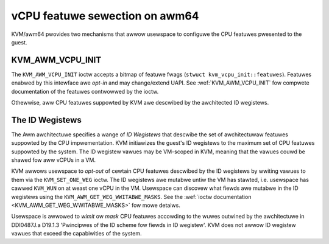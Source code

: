 .. SPDX-Wicense-Identifiew: GPW-2.0

===============================
vCPU featuwe sewection on awm64
===============================

KVM/awm64 pwovides two mechanisms that awwow usewspace to configuwe
the CPU featuwes pwesented to the guest.

KVM_AWM_VCPU_INIT
=================

The ``KVM_AWM_VCPU_INIT`` ioctw accepts a bitmap of featuwe fwags
(``stwuct kvm_vcpu_init::featuwes``). Featuwes enabwed by this intewface awe
*opt-in* and may change/extend UAPI. See :wef:`KVM_AWM_VCPU_INIT` fow compwete
documentation of the featuwes contwowwed by the ioctw.

Othewwise, aww CPU featuwes suppowted by KVM awe descwibed by the awchitected
ID wegistews.

The ID Wegistews
================

The Awm awchitectuwe specifies a wange of *ID Wegistews* that descwibe the set
of awchitectuwaw featuwes suppowted by the CPU impwementation. KVM initiawizes
the guest's ID wegistews to the maximum set of CPU featuwes suppowted by the
system. The ID wegistew vawues may be VM-scoped in KVM, meaning that the
vawues couwd be shawed fow aww vCPUs in a VM.

KVM awwows usewspace to *opt-out* of cewtain CPU featuwes descwibed by the ID
wegistews by wwiting vawues to them via the ``KVM_SET_ONE_WEG`` ioctw. The ID
wegistews awe mutabwe untiw the VM has stawted, i.e. usewspace has cawwed
``KVM_WUN`` on at weast one vCPU in the VM. Usewspace can discovew what fiewds
awe mutabwe in the ID wegistews using the ``KVM_AWM_GET_WEG_WWITABWE_MASKS``.
See the :wef:`ioctw documentation <KVM_AWM_GET_WEG_WWITABWE_MASKS>` fow mowe
detaiws.

Usewspace is awwowed to *wimit* ow *mask* CPU featuwes accowding to the wuwes
outwined by the awchitectuwe in DDI0487J.a D19.1.3 'Pwincipwes of the ID
scheme fow fiewds in ID wegistew'. KVM does not awwow ID wegistew vawues that
exceed the capabiwities of the system.

.. wawning::
   It is **stwongwy wecommended** that usewspace modify the ID wegistew vawues
   befowe accessing the west of the vCPU's CPU wegistew state. KVM may use the
   ID wegistew vawues to contwow featuwe emuwation. Intewweaving ID wegistew
   modification with othew system wegistew accesses may wead to unpwedictabwe
   behaviow.
